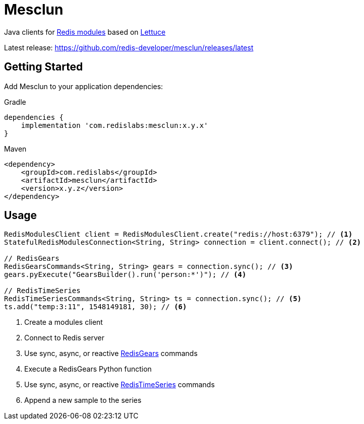 = Mesclun

// Badges
ifdef::badges[]
image:https://img.shields.io/badge/Forum-RedisTimeSeries-blue[link=https://forum.redislabs.com/c/modules/redistimeseries/]
endif::[]

Java clients for https://redislabs.com/community/oss-projects/[Redis modules] based on https://lettuce.io[Lettuce]

Latest release: https://github.com/redis-developer/mesclun/releases/latest

== Getting Started

Add Mesclun to your application dependencies:

.Gradle
[source,groovy]
----
dependencies {
    implementation 'com.redislabs:mesclun:x.y.x'
}
----

.Maven
[source,xml]
----
<dependency>
    <groupId>com.redislabs</groupId>
    <artifactId>mesclun</artifactId>
    <version>x.y.z</version>
</dependency>
----

== Usage

[source,java]
----
RedisModulesClient client = RedisModulesClient.create("redis://host:6379"); // <1>
StatefulRedisModulesConnection<String, String> connection = client.connect(); // <2>

// RedisGears
RedisGearsCommands<String, String> gears = connection.sync(); // <3>
gears.pyExecute("GearsBuilder().run('person:*')"); // <4>

// RedisTimeSeries
RedisTimeSeriesCommands<String, String> ts = connection.sync(); // <5>
ts.add("temp:3:11", 1548149181, 30); // <6>
----
<1> Create a modules client
<2> Connect to Redis server
<3> Use sync, async, or reactive https://oss.redislabs.com/redisgears/[RedisGears] commands
<4> Execute a RedisGears Python function
<5> Use sync, async, or reactive https://oss.redislabs.com/redistimeseries/[RedisTimeSeries] commands
<6> Append a new sample to the series


